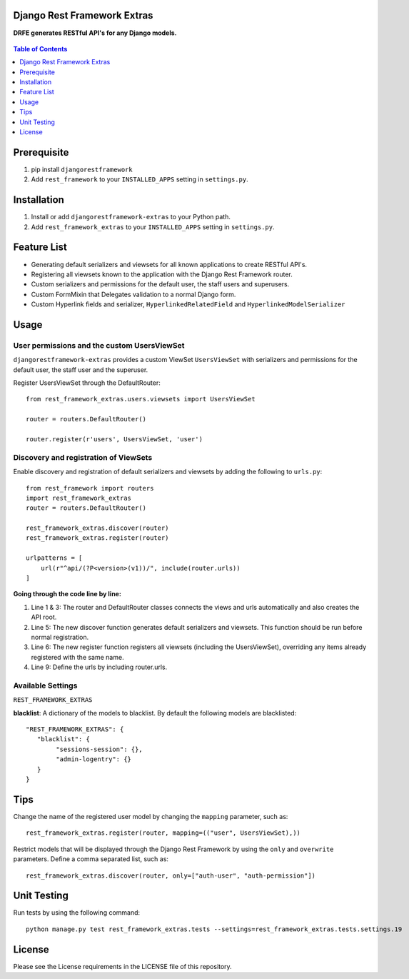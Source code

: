 Django Rest Framework Extras
============================
**DRFE generates RESTful API's for any Django models.**


.. figure:: https://travis-ci.org/praekelt/djangorestframework-extras.svg?branch=develop
   :alt: Travis
.. image:: https://coveralls.io/repos/github/praekelt/djangorestframework-extras/badge.svg?branch=develop
   :target: https://coveralls.io/github/praekelt/djangorestframework-extras?branch=develop


.. contents:: Table of Contents
   :depth: 1

Prerequisite
============
#. pip install ``djangorestframework``

#. Add ``rest_framework`` to your ``INSTALLED_APPS`` setting in ``settings.py``.


Installation
============

#. Install or add ``djangorestframework-extras`` to your Python path.

#. Add ``rest_framework_extras`` to your ``INSTALLED_APPS`` setting in ``settings.py``.


Feature List
============

- Generating default serializers and viewsets for all known applications to create RESTful API's.
- Registering all viewsets known to the application with the Django Rest Framework router.
- Custom serializers and permissions for the default user, the staff users and superusers.
- Custom FormMixin that Delegates validation to a normal Django form.
- Custom Hyperlink fields and serializer, ``HyperlinkedRelatedField`` and ``HyperlinkedModelSerializer``


Usage
=====

User permissions and the custom UsersViewSet
--------------------------------------------

``djangorestframework-extras`` provides a custom ViewSet ``UsersViewSet`` with serializers and permissions for the default user, the staff user and the superuser.

Register UsersViewSet through the DefaultRouter::

    from rest_framework_extras.users.viewsets import UsersViewSet

    router = routers.DefaultRouter()

    router.register(r'users', UsersViewSet, 'user')

Discovery and registration of ViewSets
--------------------------------------

Enable discovery and registration of default serializers and viewsets by adding the following to ``urls.py``::

    from rest_framework import routers
    import rest_framework_extras
    router = routers.DefaultRouter()

    rest_framework_extras.discover(router)
    rest_framework_extras.register(router)

    urlpatterns = [
        url(r"^api/(?P<version>(v1))/", include(router.urls))
    ]

**Going through the code line by line:**

#. Line 1 & 3: The router and DefaultRouter classes connects the views and urls automatically and also creates the API root.
#. Line 5: The new discover function generates default serializers and viewsets. This function should be run before normal registration.
#. Line 6: The new register function registers all viewsets (including the UsersViewSet), overriding any items already registered with the same name.
#. Line 9: Define the urls by including router.urls.

Available Settings
------------------

``REST_FRAMEWORK_EXTRAS``

**blacklist**: A dictionary of the models to blacklist. By default the following models are blacklisted::

   "REST_FRAMEWORK_EXTRAS": {
      "blacklist": {
           "sessions-session": {},
           "admin-logentry": {}
      }
   }

Tips
====

Change the name of the registered user model by changing the ``mapping`` parameter, such as::

    rest_framework_extras.register(router, mapping=(("user", UsersViewSet),))

Restrict models that will be displayed through the Django Rest Framework by using the ``only`` and ``overwrite`` parameters. Define a comma separated list, such as::

    rest_framework_extras.discover(router, only=["auth-user", "auth-permission"])

Unit Testing
============

Run tests by using the following command::

    python manage.py test rest_framework_extras.tests --settings=rest_framework_extras.tests.settings.19

License
=======

Please see the License requirements in the LICENSE file of this repository.